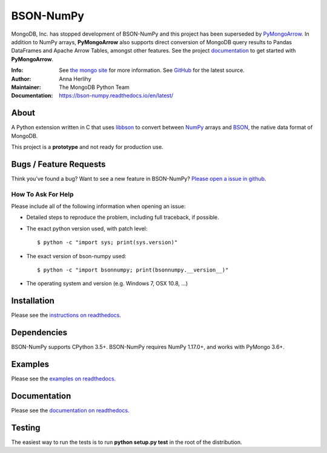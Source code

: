 ==========
BSON-NumPy
==========

MongoDB, Inc. has stopped development of BSON-NumPy and this project has been superseded by
`PyMongoArrow <https://github.com/mongodb-labs/mongo-arrow/tree/main/bindings/python>`_. In addition
to NumPy arrays, **PyMongoArrow** also supports direct conversion of MongoDB query results to
Pandas DataFrames and Apache Arrow Tables, amongst other features. See the project
`documentation <https://mongo-arrow.readthedocs.io/>`_ to get started with **PyMongoArrow**.

:Info: See `the mongo site <http://www.mongodb.org>`_ for more information. See `GitHub <http://github.com/mongodb/bson-numpy>`_ for the latest source.
:Author: Anna Herlihy
:Maintainer: The MongoDB Python Team
:Documentation: https://bson-numpy.readthedocs.io/en/latest/

About
=====

A Python extension written in C that uses `libbson
<http://mongoc.org/libbson/current>`_ to convert between `NumPy <https://pypi.org/project/numpy/>`_
arrays and `BSON <http://bsonspec.org>`_, the native data format of MongoDB.

This project is a **prototype** and not ready for production use.

Bugs / Feature Requests
=======================

Think you’ve found a bug? Want to see a new feature in BSON-NumPy? `Please open a
issue in github. <https://github.com/mongodb/bson-numpy/issues>`_

How To Ask For Help
-------------------

Please include all of the following information when opening an issue:

- Detailed steps to reproduce the problem, including full traceback, if possible.
- The exact python version used, with patch level::

  $ python -c "import sys; print(sys.version)"

- The exact version of bson-numpy used::

  $ python -c "import bsonnumpy; print(bsonnumpy.__version__)"

- The operating system and version (e.g. Windows 7, OSX 10.8, ...)

Installation
============

Please see the `instructions on readthedocs.
<https://bson-numpy.readthedocs.io/en/latest/#installing>`_

Dependencies
============

BSON-NumPy supports CPython 3.5+. BSON-NumPy requires NumPy 1.17.0+, and works
with PyMongo 3.6+.

Examples
========

Please see the `examples on readthedocs.
<https://bson-numpy.readthedocs.io/en/latest/#converting-mongodb-data-to-numpy>`_

Documentation
=============

Please see the `documentation on readthedocs.
<https://bson-numpy.readthedocs.io/en/latest/>`_

Testing
=======

The easiest way to run the tests is to run **python setup.py test** in
the root of the distribution.

.. _sphinx: http://sphinx.pocoo.org/
